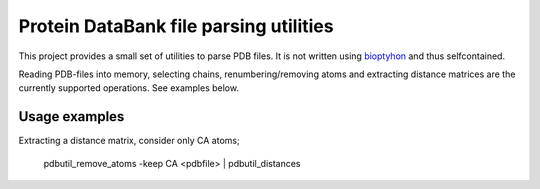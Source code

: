 Protein DataBank file parsing utilities
=======================================

This project provides a small set of utilities to parse PDB files. It is not
written using `bioptyhon <http://biopython.org/>`_ and thus selfcontained.

Reading PDB-files into memory, selecting chains, renumbering/removing atoms and
extracting distance matrices are the currently supported operations. See
examples below.

Usage examples
--------------

Extracting a distance matrix, consider only CA atoms;

   pdbutil_remove_atoms -keep CA <pdbfile> | pdbutil_distances